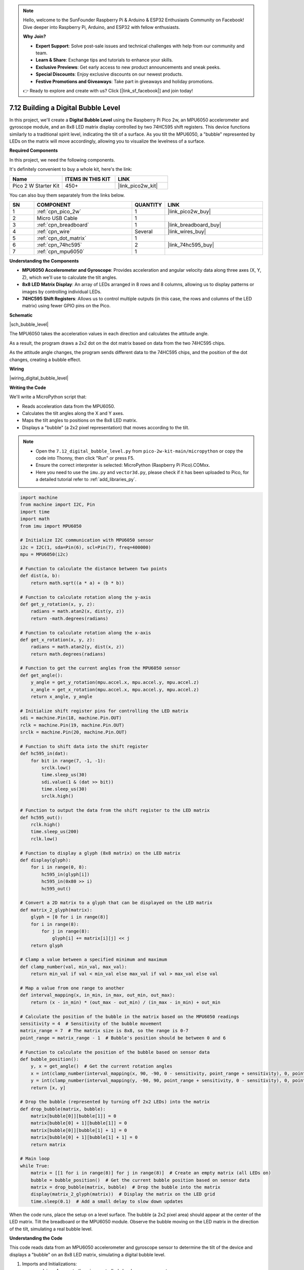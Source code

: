 .. note::

    Hello, welcome to the SunFounder Raspberry Pi & Arduino & ESP32 Enthusiasts Community on Facebook! Dive deeper into Raspberry Pi, Arduino, and ESP32 with fellow enthusiasts.

    **Why Join?**

    - **Expert Support**: Solve post-sale issues and technical challenges with help from our community and team.
    - **Learn & Share**: Exchange tips and tutorials to enhance your skills.
    - **Exclusive Previews**: Get early access to new product announcements and sneak peeks.
    - **Special Discounts**: Enjoy exclusive discounts on our newest products.
    - **Festive Promotions and Giveaways**: Take part in giveaways and holiday promotions.

    👉 Ready to explore and create with us? Click [|link_sf_facebook|] and join today!

.. _py_bubble_level:

7.12 Building a Digital Bubble Level
==========================================

In this project, we'll create a **Digital Bubble Level** using the Raspberry Pi Pico 2w, an MPU6050 accelerometer and gyroscope module, and an 8x8 LED matrix display controlled by two 74HC595 shift registers. This device functions similarly to a traditional spirit level, indicating the tilt of a surface. As you tilt the MPU6050, a "bubble" represented by LEDs on the matrix will move accordingly, allowing you to visualize the levelness of a surface.

**Required Components**

In this project, we need the following components. 

It's definitely convenient to buy a whole kit, here's the link: 

.. list-table::
    :widths: 20 20 20
    :header-rows: 1

    *   - Name	
        - ITEMS IN THIS KIT
        - LINK
    *   - Pico 2 W Starter Kit	
        - 450+
        - |link_pico2w_kit|

You can also buy them separately from the links below.


.. list-table::
    :widths: 5 20 5 20
    :header-rows: 1

    *   - SN
        - COMPONENT	
        - QUANTITY
        - LINK

    *   - 1
        - :ref:`cpn_pico_2w`
        - 1
        - |link_pico2w_buy|
    *   - 2
        - Micro USB Cable
        - 1
        - 
    *   - 3
        - :ref:`cpn_breadboard`
        - 1
        - |link_breadboard_buy|
    *   - 4
        - :ref:`cpn_wire`
        - Several
        - |link_wires_buy|
    *   - 5
        - :ref:`cpn_dot_matrix`
        - 1
        - 
    *   - 6
        - :ref:`cpn_74hc595`
        - 2
        - |link_74hc595_buy|
    *   - 7
        - :ref:`cpn_mpu6050`
        - 1
        - 

**Understanding the Components**

* **MPU6050 Accelerometer and Gyroscope**: Provides acceleration and angular velocity data along three axes (X, Y, Z), which we'll use to calculate the tilt angles.
* **8x8 LED Matrix Display**: An array of LEDs arranged in 8 rows and 8 columns, allowing us to display patterns or images by controlling individual LEDs.
* **74HC595 Shift Registers**: Allows us to control multiple outputs (in this case, the rows and columns of the LED matrix) using fewer GPIO pins on the Pico.

**Schematic**

|sch_bubble_level|

The MPU6050 takes the acceleration values in each direction and calculates the attitude angle.

As a result, the program draws a 2x2 dot on the dot matrix based on data from the two 74HC595 chips.

As the attitude angle changes, the program sends different data to the 74HC595 chips, and the position of the dot changes, creating a bubble effect.

**Wiring**


|wiring_digital_bubble_level| 


**Writing the Code**

We'll write a MicroPython script that:

* Reads acceleration data from the MPU6050.
* Calculates the tilt angles along the X and Y axes.
* Maps the tilt angles to positions on the 8x8 LED matrix.
* Displays a "bubble" (a 2x2 pixel representation) that moves according to the tilt.

.. note::

    * Open the ``7.12_digital_bubble_level.py`` from ``pico-2w-kit-main/micropython`` or copy the code into Thonny, then click "Run" or press F5.
    * Ensure the correct interpreter is selected: MicroPython (Raspberry Pi Pico).COMxx. 
    * Here you need to use the ``imu.py`` and ``vector3d.py``, please check if it has been uploaded to Pico, for a detailed tutorial refer to :ref:`add_libraries_py`.

.. code-block:: python

    import machine
    from machine import I2C, Pin
    import time
    import math
    from imu import MPU6050
    
    # Initialize I2C communication with MPU6050 sensor
    i2c = I2C(1, sda=Pin(6), scl=Pin(7), freq=400000)
    mpu = MPU6050(i2c)
    
    # Function to calculate the distance between two points
    def dist(a, b):
        return math.sqrt((a * a) + (b * b))
    
    # Function to calculate rotation along the y-axis
    def get_y_rotation(x, y, z):
        radians = math.atan2(x, dist(y, z))
        return -math.degrees(radians)
    
    # Function to calculate rotation along the x-axis
    def get_x_rotation(x, y, z):
        radians = math.atan2(y, dist(x, z))
        return math.degrees(radians)
    
    # Function to get the current angles from the MPU6050 sensor
    def get_angle():
        y_angle = get_y_rotation(mpu.accel.x, mpu.accel.y, mpu.accel.z)
        x_angle = get_x_rotation(mpu.accel.x, mpu.accel.y, mpu.accel.z)
        return x_angle, y_angle
    
    # Initialize shift register pins for controlling the LED matrix
    sdi = machine.Pin(18, machine.Pin.OUT)
    rclk = machine.Pin(19, machine.Pin.OUT)
    srclk = machine.Pin(20, machine.Pin.OUT)
    
    # Function to shift data into the shift register
    def hc595_in(dat):
        for bit in range(7, -1, -1):
            srclk.low()
            time.sleep_us(30)
            sdi.value(1 & (dat >> bit))
            time.sleep_us(30)
            srclk.high()
    
    # Function to output the data from the shift register to the LED matrix
    def hc595_out():
        rclk.high()
        time.sleep_us(200)
        rclk.low()
    
    # Function to display a glyph (8x8 matrix) on the LED matrix
    def display(glyph):
        for i in range(0, 8):
            hc595_in(glyph[i])
            hc595_in(0x80 >> i)
            hc595_out()
    
    # Convert a 2D matrix to a glyph that can be displayed on the LED matrix
    def matrix_2_glyph(matrix):
        glyph = [0 for i in range(8)]
        for i in range(8):
            for j in range(8):
                glyph[i] += matrix[i][j] << j
        return glyph
    
    # Clamp a value between a specified minimum and maximum
    def clamp_number(val, min_val, max_val):
        return min_val if val < min_val else max_val if val > max_val else val
    
    # Map a value from one range to another
    def interval_mapping(x, in_min, in_max, out_min, out_max):
        return (x - in_min) * (out_max - out_min) / (in_max - in_min) + out_min
    
    # Calculate the position of the bubble in the matrix based on the MPU6050 readings
    sensitivity = 4  # Sensitivity of the bubble movement
    matrix_range = 7  # The matrix size is 8x8, so the range is 0-7
    point_range = matrix_range - 1  # Bubble's position should be between 0 and 6
    
    # Function to calculate the position of the bubble based on sensor data
    def bubble_position():
        y, x = get_angle()  # Get the current rotation angles
        x = int(clamp_number(interval_mapping(x, 90, -90, 0 - sensitivity, point_range + sensitivity), 0, point_range))
        y = int(clamp_number(interval_mapping(y, -90, 90, point_range + sensitivity, 0 - sensitivity), 0, point_range))
        return [x, y]
    
    # Drop the bubble (represented by turning off 2x2 LEDs) into the matrix
    def drop_bubble(matrix, bubble):
        matrix[bubble[0]][bubble[1]] = 0
        matrix[bubble[0] + 1][bubble[1]] = 0
        matrix[bubble[0]][bubble[1] + 1] = 0
        matrix[bubble[0] + 1][bubble[1] + 1] = 0
        return matrix
    
    # Main loop
    while True:
        matrix = [[1 for i in range(8)] for j in range(8)]  # Create an empty matrix (all LEDs on)
        bubble = bubble_position()  # Get the current bubble position based on sensor data
        matrix = drop_bubble(matrix, bubble)  # Drop the bubble into the matrix
        display(matrix_2_glyph(matrix))  # Display the matrix on the LED grid
        time.sleep(0.1)  # Add a small delay to slow down updates

When the code runs, place the setup on a level surface.
The bubble (a 2x2 pixel area) should appear at the center of the LED matrix.
Tilt the breadboard or the MPU6050 module.
Observe the bubble moving on the LED matrix in the direction of the tilt, simulating a real bubble level.

**Understanding the Code**

This code reads data from an MPU6050 accelerometer and gyroscope sensor to determine the tilt of the device and displays a "bubble" on an 8x8 LED matrix, simulating a digital bubble level.

#. Imports and Initializations:

   * ``machine``: Access to the microcontroller's hardware components.
   * ``I2C``, ``Pin``: For I2C communication and GPIO pin manipulation.
   * ``time``: Timing functions for delays.
   * ``math``: Mathematical functions for calculations.
   * ``MPU6050`` from ``imu``: Library to interface with the MPU6050 sensor.

#. I2C Initialization:

   * Sets up I2C communication on bus 1 with SDA on Pin 6 and SCL on Pin 7.
   * The frequency is set to 400 kHz for fast data transfer.
   * An ``mpu`` object is created to interact with the MPU6050 sensor.

#. Mathematical Functions:

   * ``dist(a, b)`` Funtion:

     * Calculates the Euclidean distance between two values.
     * Used to compute the magnitude component in angle calculations.

   * ``get_y_rotation(x, y, z)``:
     
     * Calculates the rotation around the Y-axis in degrees.
     * Uses ``math.atan2`` to compute the arctangent of x and the distance between y and z.
     * The result is negated to match the desired orientation.

   * ``get_x_rotation(x, y, z)``:

     * Calculates the rotation around the X-axis in degrees.
     * Similar to ``get_y_rotation`` but computes the arctangent of y and the distance between x and z.

   * ``get_angle()``:

     * Retrieves the current acceleration data from the MPU6050 sensor.
     * Computes the X and Y rotation angles using the accelerometer data.

#. Shift Register Functions:

   * Pin Definitions:

     * ``sdi``: Serial Data Input pin for the shift register (Pin 18).
     * ``rclk``: Register Clock (latch) pin for the shift register (Pin 19).
     * ``srclk``: Shift Register Clock pin for the shift register (Pin 20).

   * ``hc595_in(dat)`` Function:

     * Shifts an 8-bit data byte into the shift register.
     * Iterates over each bit from MSB to LSB.
     * Controls ``srclk`` and ``sdi`` to clock in the data bits.

   * ``hc595_out()``:

     * Latches the shifted data to the output pins of the shift register.
     * Toggles the ``rclk`` pin to transfer the data from the shift register to the storage register.

#. LED Matrix Display Functions:

   * ``display(glyph)`` Funtion:

     * Displays an 8x8 glyph on the LED matrix.
     * Iterates through each row of the glyph.
     * Shifts in the row data and the corresponding column selector.
     * Calls ``hc595_out()`` to update the display.

   * ``matrix_2_glyph(matrix)`` Funtion:

     * Converts an 8x8 2D matrix of 0s and 1s into an 8-byte glyph.
     * Each byte in the glyph represents a row in the LED matrix.
     * Bits in each byte correspond to the LEDs in that row.

#. Utility Functions:

   * ``clamp_number(val, min_val, max_val)`` Funtion:

     * Ensures that ``val`` stays within the specified ``min_val`` and ``max_val`` range.
     * Prevents the bubble from moving outside the LED matrix boundaries.

   * ``interval_mapping(x, in_min, in_max, out_min, out_max)`` Funtion:

     * Maps a value ``x`` from one numerical range to another.
     * Used to translate angle measurements to matrix positions.

#. Bubble Position Calculation:

   * Sensitivity Settings:

     * ``sensitivity = 4``: Determines how responsive the bubble is to tilt changes.
     * ``matrix_range = 7``: The maximum index for the 8x8 matrix (0 to 7).
     * ``point_range = matrix_range - 1``: Adjusted range to keep the bubble within bounds (0 to 6).

   * ``bubble_position()`` Funtion:

     * Retrieves the current X and Y rotation angles.
     * Maps the angles to positions on the LED matrix using ``interval_mapping``.
     * Clamps the positions to ensure they stay within the matrix.

#. Bubble Display Function:

   * ``drop_bubble(matrix, bubble)`` Function:

     * Modifies the LED matrix to represent the bubble at the given position.
     * Turns off a 2x2 block of LEDs centered at the bubble's coordinates.
     * Updates the matrix to create the visual effect of a bubble moving.

#. Main Loop

   * Continuously runs to update the display based on sensor input.
   * Initializes a fresh 8x8 matrix with all LEDs turned on (value ``1``).
   * Gets the current bubble position from ``bubble_position()``.
   * Updates the matrix with ``drop_bubble()`` to reflect the bubble's new position.
   * Converts the matrix to a glyph using ``matrix_2_glyph()``.
   * Displays the glyph on the LED matrix with ``display()``.
   * Waits for 0.1 seconds before repeating to control the update rate.

**Troubleshooting**

* LED Matrix Not Displaying Correctly:

  * Check all wiring connections between the shift registers and the LED matrix.
  * Ensure that the shift registers are connected properly to the Pico.
  * Verify that the common anode or cathode configuration of your LED matrix matches the code logic.

* Incorrect Bubble Movement:

  * Ensure the MPU6050 is properly connected and functioning.
  * Check that the MPU6050 is correctly oriented.

* Program Errors:

  * Ensure that ``imu.py`` and ``vector3d.py`` are correctly uploaded.
  * Check for typos or indentation errors in the code.

**Experimenting Further**

* Adjust Sensitivity:

  Modify the mapping of angles to positions to change the sensitivity of the bubble movement.

* Display Enhancements:

  * Change the size or shape of the bubble.
  * Add visual effects, such as trails or different patterns.

* Calibration:

  Implement a calibration routine to set the zero point when the device is placed on an uneven surface.

* Alternative Displays:

  Use an OLED or LCD display to show numerical angle values in addition to the visual bubble.

**Conclusion**

You've successfully built a Digital Bubble Level using the Raspberry Pi Pico 2w! This project demonstrates how accelerometer data can be used to visualize orientation and tilt, and how to control an LED matrix display using shift registers.

Feel free to expand upon this project by adding new features or integrating it into larger systems.

